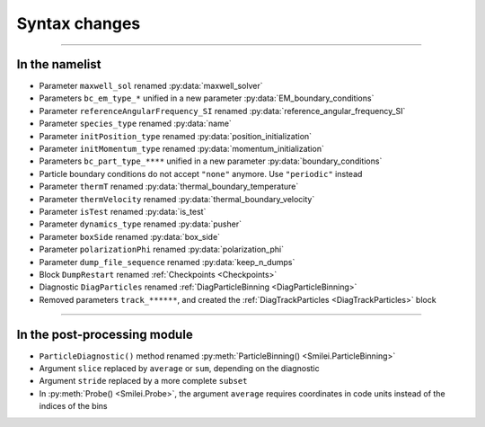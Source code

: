 Syntax changes
--------------

----

In the namelist
^^^^^^^^^^^^^^^

- Parameter ``maxwell_sol`` renamed :py:data:`maxwell_solver`

- Parameters ``bc_em_type_*`` unified in a new parameter :py:data:`EM_boundary_conditions`

- Parameter ``referenceAngularFrequency_SI`` renamed :py:data:`reference_angular_frequency_SI`

- Parameter ``species_type`` renamed :py:data:`name`

- Parameter ``initPosition_type`` renamed :py:data:`position_initialization`

- Parameter ``initMomentum_type`` renamed :py:data:`momentum_initialization`

- Parameters ``bc_part_type_****`` unified in a new parameter :py:data:`boundary_conditions`

- Particle boundary conditions do not accept ``"none"`` anymore. Use ``"periodic"`` instead

- Parameter ``thermT`` renamed :py:data:`thermal_boundary_temperature`

- Parameter ``thermVelocity`` renamed :py:data:`thermal_boundary_velocity`

- Parameter ``isTest`` renamed :py:data:`is_test`

- Parameter ``dynamics_type`` renamed :py:data:`pusher`

- Parameter ``boxSide`` renamed :py:data:`box_side`

- Parameter ``polarizationPhi`` renamed :py:data:`polarization_phi`

- Parameter ``dump_file_sequence`` renamed :py:data:`keep_n_dumps`

- Block ``DumpRestart`` renamed :ref:`Checkpoints <Checkpoints>`

- Diagnostic ``DiagParticles`` renamed :ref:`DiagParticleBinning <DiagParticleBinning>`

- Removed parameters ``track_******``, and created the :ref:`DiagTrackParticles <DiagTrackParticles>` block

----

In the post-processing module
^^^^^^^^^^^^^^^^^^^^^^^^^^^^^

- ``ParticleDiagnostic()`` method  renamed :py:meth:`ParticleBinning() <Smilei.ParticleBinning>`

- Argument ``slice`` replaced by ``average`` or ``sum``, depending on the diagnostic

- Argument ``stride`` replaced by a more complete ``subset``

- In :py:meth:`Probe() <Smilei.Probe>`, the argument ``average`` requires coordinates
  in code units instead of the indices of the bins

